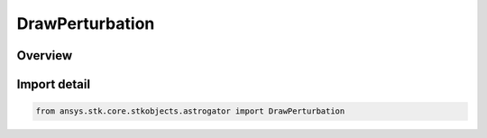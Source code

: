 DrawPerturbation
================

.. py:class:: ansys.stk.core.stkobjects.astrogator.DrawPerturbation

   IntEnum


.. py:currentmodule:: DrawPerturbation

Overview
--------

.. tab-set::

    .. tab-item:: Members
        
        .. list-table::
            :header-rows: 0
            :widths: auto

            * - :py:attr:`~SEGMENT_COLOR`
              - Segment Color - perturbations will be displayed in the trajectory color defined for the individual segments within the target sequence.

            * - :py:attr:`~DONT_DRAW`
              - Don't Draw - perturbations will not be drawn, which may decrease the run time of the target sequence.

            * - :py:attr:`~TARGETER_COLOR`
              - Targeter Color - perturbations will be displayed in the trajectory color defined for the target sequence.


Import detail
-------------

.. code-block:: python

    from ansys.stk.core.stkobjects.astrogator import DrawPerturbation


